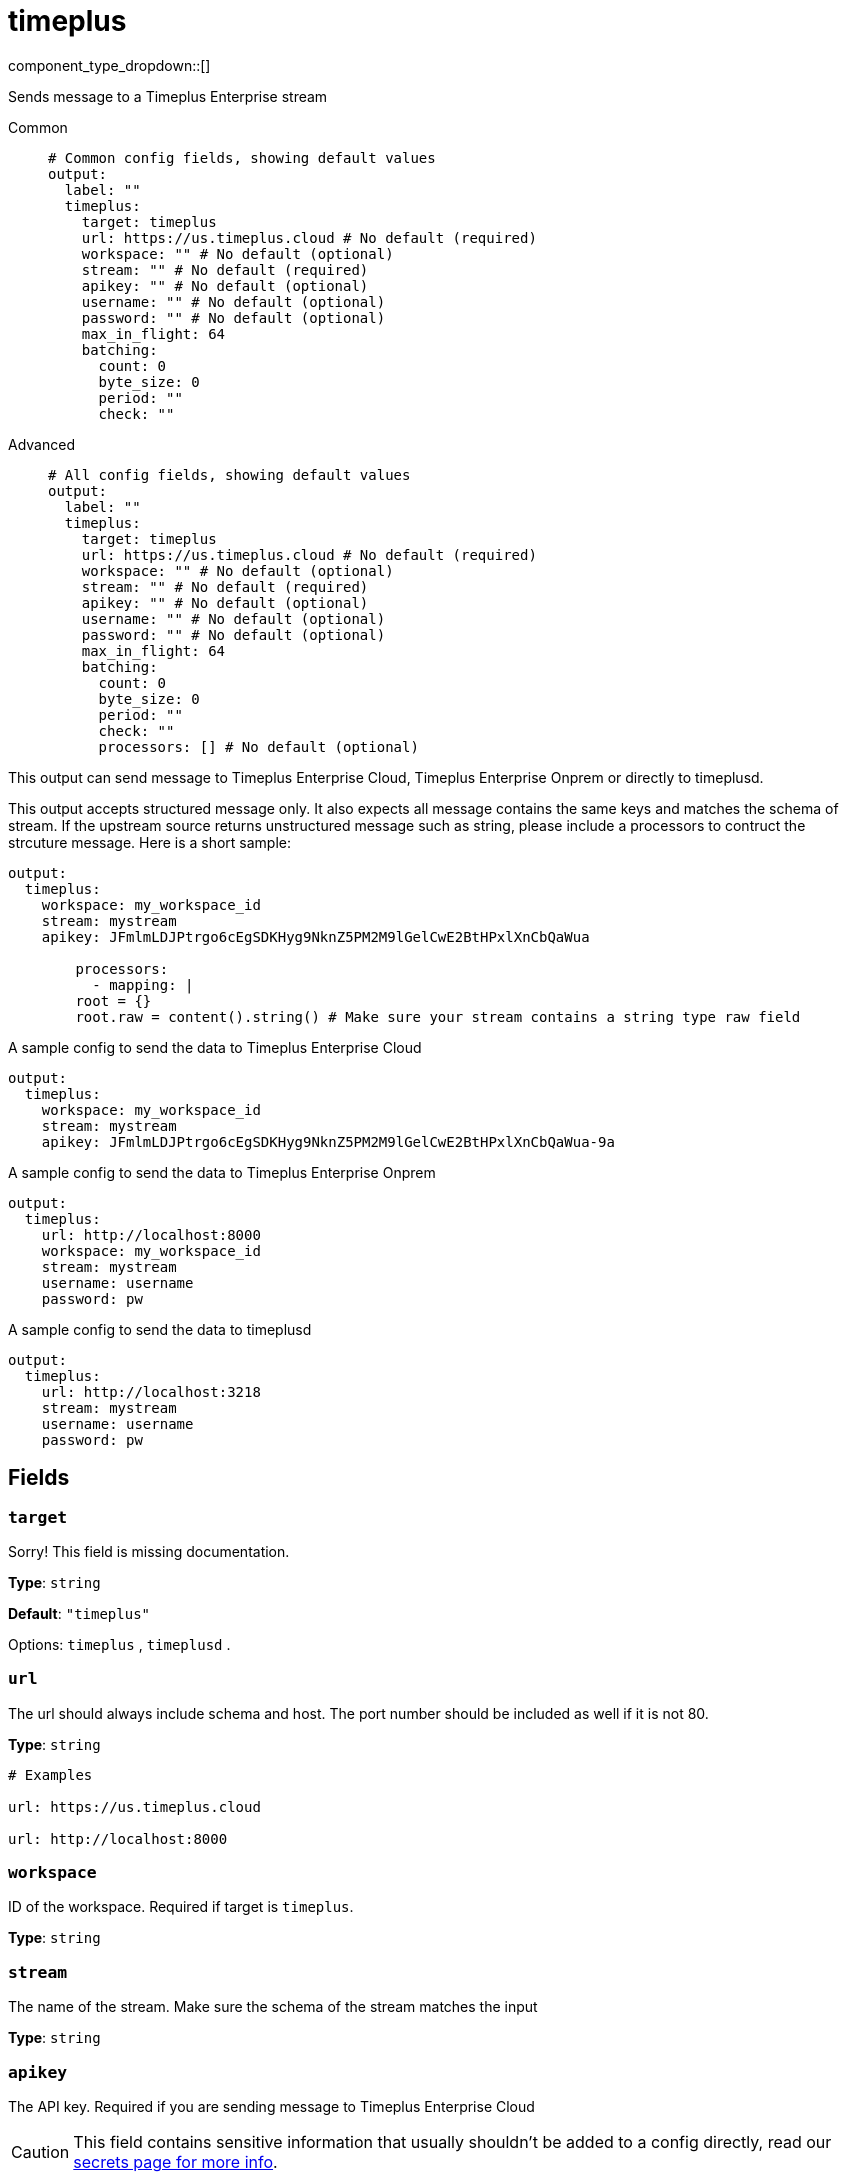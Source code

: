 = timeplus
:type: output
:status: experimental
:categories: ["Services"]



////
     THIS FILE IS AUTOGENERATED!

     To make changes, edit the corresponding source file under:

     https://github.com/redpanda-data/connect/tree/main/internal/impl/<provider>.

     And:

     https://github.com/redpanda-data/connect/tree/main/cmd/tools/docs_gen/templates/plugin.adoc.tmpl
////

// © 2024 Redpanda Data Inc.


component_type_dropdown::[]


Sends message to a Timeplus Enterprise stream


[tabs]
======
Common::
+
--

```yml
# Common config fields, showing default values
output:
  label: ""
  timeplus:
    target: timeplus
    url: https://us.timeplus.cloud # No default (required)
    workspace: "" # No default (optional)
    stream: "" # No default (required)
    apikey: "" # No default (optional)
    username: "" # No default (optional)
    password: "" # No default (optional)
    max_in_flight: 64
    batching:
      count: 0
      byte_size: 0
      period: ""
      check: ""
```

--
Advanced::
+
--

```yml
# All config fields, showing default values
output:
  label: ""
  timeplus:
    target: timeplus
    url: https://us.timeplus.cloud # No default (required)
    workspace: "" # No default (optional)
    stream: "" # No default (required)
    apikey: "" # No default (optional)
    username: "" # No default (optional)
    password: "" # No default (optional)
    max_in_flight: 64
    batching:
      count: 0
      byte_size: 0
      period: ""
      check: ""
      processors: [] # No default (optional)
```

--
======

This output can send message to Timeplus Enterprise Cloud, Timeplus Enterprise Onprem or directly to timeplusd.

This output accepts structured message only. It also expects all message contains the same keys and matches the schema of stream. If the upstream source returns
unstructured message such as string, please include a processors to contruct the strcuture message. Here is a short sample:

```yml
output:
  timeplus:
    workspace: my_workspace_id
    stream: mystream
    apikey: JFmlmLDJPtrgo6cEgSDKHyg9NknZ5PM2M9lGelCwE2BtHPxlXnCbQaWua

	processors:
	  - mapping: |
        root = {}
        root.raw = content().string() # Make sure your stream contains a string type raw field
```

A sample config to send the data to Timeplus Enterprise Cloud
```yml
output:
  timeplus:
    workspace: my_workspace_id
    stream: mystream
    apikey: JFmlmLDJPtrgo6cEgSDKHyg9NknZ5PM2M9lGelCwE2BtHPxlXnCbQaWua-9a
```

A sample config to send the data to Timeplus Enterprise Onprem
```yml
output:
  timeplus:
    url: http://localhost:8000
    workspace: my_workspace_id
    stream: mystream
    username: username
    password: pw
```

A sample config to send the data to timeplusd
```yml
output:
  timeplus:
    url: http://localhost:3218
    stream: mystream
    username: username
    password: pw
```


== Fields

=== `target`

Sorry! This field is missing documentation.


*Type*: `string`

*Default*: `"timeplus"`

Options:
`timeplus`
, `timeplusd`
.

=== `url`

The url should always include schema and host. The port number should be included as well if it is not 80.


*Type*: `string`


```yml
# Examples

url: https://us.timeplus.cloud

url: http://localhost:8000
```

=== `workspace`

ID of the workspace. Required if target is `timeplus`.


*Type*: `string`


=== `stream`

The name of the stream. Make sure the schema of the stream matches the input


*Type*: `string`


=== `apikey`

The API key. Required if you are sending message to Timeplus Enterprise Cloud
[CAUTION]
====
This field contains sensitive information that usually shouldn't be added to a config directly, read our xref:configuration:secrets.adoc[secrets page for more info].
====



*Type*: `string`


=== `username`

The username. Required if you are sending message to Timeplus Enterprise Onprem or timeplusd


*Type*: `string`


=== `password`

The password. Required if you are sending message to Timeplus Enterprise Onprem or timeplusd
[CAUTION]
====
This field contains sensitive information that usually shouldn't be added to a config directly, read our xref:configuration:secrets.adoc[secrets page for more info].
====



*Type*: `string`


=== `max_in_flight`

The maximum number of messages to have in flight at a given time. Increase this to improve throughput.


*Type*: `int`

*Default*: `64`

=== `batching`

Allows you to configure a xref:configuration:batching.adoc[batching policy].


*Type*: `object`


```yml
# Examples

batching:
  byte_size: 5000
  count: 0
  period: 1s

batching:
  count: 10
  period: 1s

batching:
  check: this.contains("END BATCH")
  count: 0
  period: 1m
```

=== `batching.count`

A number of messages at which the batch should be flushed. If `0` disables count based batching.


*Type*: `int`

*Default*: `0`

=== `batching.byte_size`

An amount of bytes at which the batch should be flushed. If `0` disables size based batching.


*Type*: `int`

*Default*: `0`

=== `batching.period`

A period in which an incomplete batch should be flushed regardless of its size.


*Type*: `string`

*Default*: `""`

```yml
# Examples

period: 1s

period: 1m

period: 500ms
```

=== `batching.check`

A xref:guides:bloblang/about.adoc[Bloblang query] that should return a boolean value indicating whether a message should end a batch.


*Type*: `string`

*Default*: `""`

```yml
# Examples

check: this.type == "end_of_transaction"
```

=== `batching.processors`

A list of xref:components:processors/about.adoc[processors] to apply to a batch as it is flushed. This allows you to aggregate and archive the batch however you see fit. Please note that all resulting messages are flushed as a single batch, therefore splitting the batch into smaller batches using these processors is a no-op.


*Type*: `array`


```yml
# Examples

processors:
  - archive:
      format: concatenate

processors:
  - archive:
      format: lines

processors:
  - archive:
      format: json_array
```


